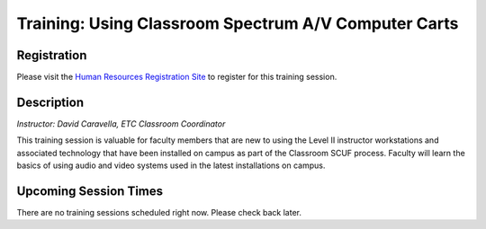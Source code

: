 =====================================================
Training: Using Classroom Spectrum A/V Computer Carts
=====================================================

Registration
============

Please visit the `Human Resources Registration Site <https://www.secure.missouristate.edu/idp/courses/IDP5100.asp?Code=ETC1600&who=ETC>`_ to register for this training session.

Description
===========

*Instructor: David Caravella, ETC Classroom Coordinator*

This training session is valuable for faculty members that are new to using the Level II instructor workstations and associated technology that have been installed on campus as part of the Classroom SCUF process. Faculty will learn the basics of using audio and video systems used in the latest installations on campus.

Upcoming Session Times
======================

There are no training sessions scheduled right now. Please check back later.